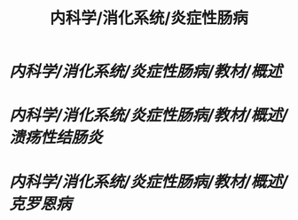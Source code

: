 #+title: 内科学/消化系统/炎症性肠病

* [[内科学/消化系统/炎症性肠病/教材/概述]]
* [[内科学/消化系统/炎症性肠病/教材/概述/溃疡性结肠炎]]
* [[内科学/消化系统/炎症性肠病/教材/概述/克罗恩病]]